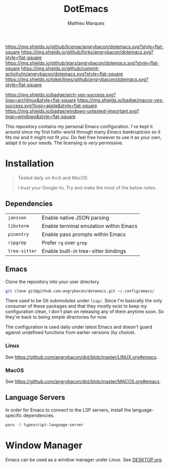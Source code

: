 #+TITLE: DotEmacs
#+AUTHOR: Mathieu Marques

[[https://img.shields.io/github/license/angrybacon/dotemacs.svg?style=flat-square]]
[[https://img.shields.io/github/forks/angrybacon/dotemacs.svg?style=flat-square]]
[[https://img.shields.io/github/stars/angrybacon/dotemacs.svg?style=flat-square]]
[[https://img.shields.io/github/commit-activity/m/angrybacon/dotemacs.svg?style=flat-square]]
[[https://img.shields.io/tokei/lines/github/angrybacon/dotemacs.svg?style=flat-square]]

[[https://img.shields.io/badge/arch-yes-success.svg?logo=archlinux&style=flat-square]]
[[https://img.shields.io/badge/macos-yes-success.svg?logo=apple&style=flat-square]]
[[https://img.shields.io/badge/windows-untested-important.svg?logo=windows&style=flat-square]]

This repository contains my personal Emacs configuration. I've kept it around
since my first hello-world through many /Emacs bankruptcies/ so it fits /me/ and
it might not fit /you/. Do feel free however to use it as your own, adapt it to
your needs. The licensing is /very/ permissive.

* Installation

#+BEGIN_QUOTE
Tested daily on Arch and MacOS.

I trust your Google-fu. Try and make the most of the below notes.
#+END_QUOTE

** Dependencies

| =jansson=     | Enable native JSON parsing             |
| =libvterm=    | Enable terminal emulation within Emacs |
| =pinentry=    | Enable pass prompts within Emacs       |
| =ripgrep=     | Prefer =rg= over =grep=                |
| =tree-sitter= | Enable built-in tree-sitter bindings   |

** Emacs

Clone the repository into your user directory.

#+BEGIN_SRC sh
git clone git@github.com:angrybacon/dotemacs.git ~/.config/emacs/
#+END_SRC

There used to be Git submodules under =lisp/=. Since I'm basically the only
consumer of these packages and that they mostly exist to keep my configuration
clean, I don't plan on releasing any of them anytime soon. So they're back to
being simple directories for now.

The configuration is used daily under latest Emacs and doesn't guard against
undefined functions from earlier versions (by choice).

*** Linux

See [[https://github.com/angrybacon/dot/blob/master/LINUX.org#emacs]].

*** MacOS

See [[https://github.com/angrybacon/dot/blob/master/MACOS.org#emacs]].

** Language Servers

In order for Emacs to connect to the LSP servers, install the language-specific
dependencies.

#+BEGIN_SRC sh
paru -S typescript-language-server
#+END_SRC

* Window Manager

Emacs can be used as a window manager under Linux. See
[[./DESKTOP.org][DESKTOP.org]].
